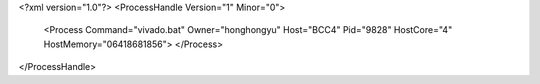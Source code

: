 <?xml version="1.0"?>
<ProcessHandle Version="1" Minor="0">
    <Process Command="vivado.bat" Owner="honghongyu" Host="BCC4" Pid="9828" HostCore="4" HostMemory="06418681856">
    </Process>
</ProcessHandle>
